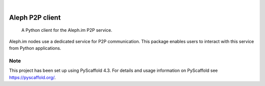 .. These are examples of badges you might want to add to your README:
   please update the URLs accordingly

    .. image:: https://api.cirrus-ci.com/github/<USER>/p2p-service-client-python.svg?branch=main
        :alt: Built Status
        :target: https://cirrus-ci.com/github/<USER>/p2p-service-client-python
    .. image:: https://readthedocs.org/projects/p2p-service-client-python/badge/?version=latest
        :alt: ReadTheDocs
        :target: https://p2p-service-client-python.readthedocs.io/en/stable/
    .. image:: https://img.shields.io/coveralls/github/<USER>/p2p-service-client-python/main.svg
        :alt: Coveralls
        :target: https://coveralls.io/r/<USER>/p2p-service-client-python
    .. image:: https://img.shields.io/pypi/v/p2p-service-client-python.svg
        :alt: PyPI-Server
        :target: https://pypi.org/project/p2p-service-client-python/
    .. image:: https://img.shields.io/conda/vn/conda-forge/p2p-service-client-python.svg
        :alt: Conda-Forge
        :target: https://anaconda.org/conda-forge/p2p-service-client-python
    .. image:: https://pepy.tech/badge/p2p-service-client-python/month
        :alt: Monthly Downloads
        :target: https://pepy.tech/project/p2p-service-client-python
    .. image:: https://img.shields.io/twitter/url/http/shields.io.svg?style=social&label=Twitter
        :alt: Twitter
        :target: https://twitter.com/p2p-service-client-python

.. image:: https://img.shields.io/badge/-PyScaffold-005CA0?logo=pyscaffold
    :alt: Project generated with PyScaffold
    :target: https://pyscaffold.org/

|

================
Aleph P2P client
================


    A Python client for the Aleph.im P2P service.


Aleph.im nodes use a dedicated service for P2P communication.
This package enables users to interact with this service from Python applications.


.. _pyscaffold-notes:

Note
====

This project has been set up using PyScaffold 4.3. For details and usage
information on PyScaffold see https://pyscaffold.org/.

